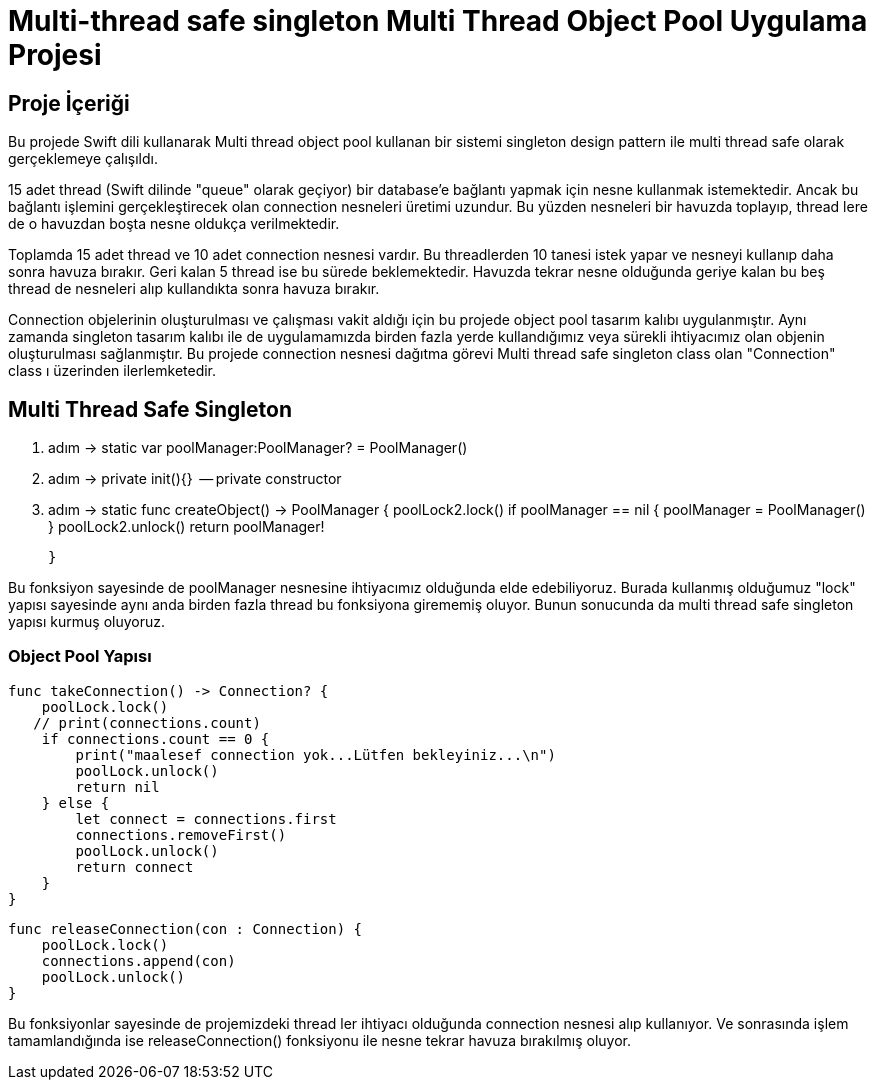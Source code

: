 Multi-thread safe singleton Multi Thread Object Pool Uygulama Projesi
====================================================================


Proje İçeriği
--------------
Bu projede Swift dili kullanarak Multi thread object pool kullanan bir sistemi singleton design pattern ile multi thread safe olarak gerçeklemeye çalışıldı. 

15 adet thread (Swift dilinde "queue" olarak geçiyor) bir database'e bağlantı yapmak için nesne kullanmak istemektedir. Ancak bu bağlantı işlemini gerçekleştirecek olan connection nesneleri üretimi uzundur. Bu yüzden nesneleri bir havuzda toplayıp, thread lere de o havuzdan boşta nesne oldukça verilmektedir.

Toplamda 15 adet thread ve 10 adet connection nesnesi vardır. Bu threadlerden 10 tanesi istek yapar ve nesneyi kullanıp daha sonra havuza bırakır. Geri kalan 5 thread ise bu sürede beklemektedir. Havuzda tekrar nesne olduğunda geriye kalan bu beş thread de nesneleri alıp kullandıkta sonra havuza bırakır. 

Connection objelerinin oluşturulması ve çalışması vakit aldığı için bu projede object pool tasarım kalıbı uygulanmıştır. Aynı zamanda singleton tasarım kalıbı ile de uygulamamızda birden fazla yerde kullandığımız veya sürekli ihtiyacımız olan objenin oluşturulması sağlanmıştır. Bu projede connection nesnesi dağıtma görevi Multi thread safe singleton class olan "Connection" class ı üzerinden ilerlemketedir.



Multi Thread Safe Singleton
---------------------------
1. adım -> static var poolManager:PoolManager? = PoolManager()
2. adım -> private init(){}  -- private constructor
3. adım -> 
    static func createObject() -> PoolManager {
        poolLock2.lock()
        if poolManager == nil {
            poolManager = PoolManager()
        }
        poolLock2.unlock()
        return poolManager!
        
    }
    
Bu fonksiyon sayesinde de poolManager nesnesine ihtiyacımız olduğunda elde edebiliyoruz. Burada kullanmış olduğumuz "lock" yapısı sayesinde aynı anda birden fazla thread bu fonksiyona girememiş oluyor. Bunun sonucunda da multi thread safe singleton yapısı kurmuş oluyoruz.


Object Pool Yapısı
~~~~~~~~~~~~~~~~~
    func takeConnection() -> Connection? {
        poolLock.lock()
       // print(connections.count)
        if connections.count == 0 {
            print("maalesef connection yok...Lütfen bekleyiniz...\n")
            poolLock.unlock()
            return nil
        } else {
            let connect = connections.first
            connections.removeFirst()
            poolLock.unlock()
            return connect
        }
    }
    
    
    func releaseConnection(con : Connection) {
        poolLock.lock()
        connections.append(con)
        poolLock.unlock()
    }

Bu fonksiyonlar sayesinde de projemizdeki thread ler ihtiyacı olduğunda connection nesnesi alıp kullanıyor. Ve sonrasında işlem tamamlandığında ise releaseConnection() fonksiyonu ile nesne tekrar havuza bırakılmış oluyor.
